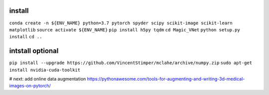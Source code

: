 install
-------

``conda create -n ${ENV_NAME} python=3.7 pytorch spyder scipy scikit-image scikit-learn matplotlib``
``source activate ${ENV_NAME}``
``pip install h5py tqdm``
``cd Magic_VNet``
``python setup.py install``
``cd ..``

intstall optional
-----------------

``pip install --upgrade https://github.com/VincentStimper/mclahe/archive/numpy.zip``
``sudo apt-get install nvidia-cuda-toolkit``


# next: add online data augmentation
https://pythonawesome.com/tools-for-augmenting-and-writing-3d-medical-images-on-pytorch/
